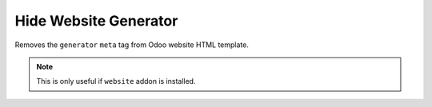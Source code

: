 ======================
Hide Website Generator
======================

Removes the ``generator`` ``meta`` tag from Odoo website HTML template.

.. note:: This is only useful if ``website`` addon is installed.
